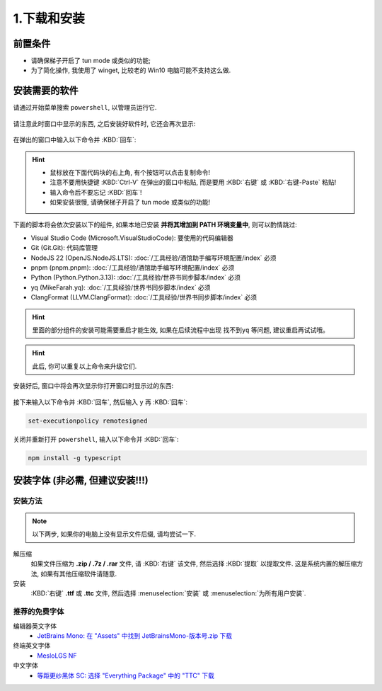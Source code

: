 ************************************************************************************************************************
1.下载和安装
************************************************************************************************************************

========================================================================================================================
前置条件
========================================================================================================================

- 请确保梯子开启了 tun mode 或类似的功能;
- 为了简化操作, 我使用了 winget, 比较老的 Win10 电脑可能不支持这么做.

========================================================================================================================
安装需要的软件
========================================================================================================================

请通过开始菜单搜索 ``powershell``, 以管理员运行它.

.. figure:: 以管理员身份运行powershell.png

请注意此时窗口中显示的东西, 之后安装好软件时, 它还会再次显示:

.. figure:: 打开powershell.png

在弹出的窗口中输入以下命令并 :KBD:`回车`:

.. hint::

  - 鼠标放在下面代码块的右上角, 有个按钮可以点击复制命令!
  - 注意不要用快捷键 :KBD:`Ctrl-V` 在弹出的窗口中粘贴, 而是要用 :KBD:`右键` 或 :KBD:`右键-Paste` 粘贴!
  - 输入命令后不要忘记 :KBD:`回车`!
  - 如果安装很慢, 请确保梯子开启了 tun mode 或类似的功能!

下面的脚本将会依次安装以下的组件, 如果本地已安装 **并将其增加到 PATH 环境变量中**, 则可以酌情跳过:

- Visual Studio Code (Microsoft.VisualStudioCode): 要使用的代码编辑器
- Git (Git.Git): 代码库管理
- NodeJS 22 (OpenJS.NodeJS.LTS): :doc:`/工具经验/酒馆助手编写环境配置/index` 必须
- pnpm (pnpm.pnpm): :doc:`/工具经验/酒馆助手编写环境配置/index` 必须
- Python (Python.Python.3.13): :doc:`/工具经验/世界书同步脚本/index` 必须
- yq (MikeFarah.yq): :doc:`/工具经验/世界书同步脚本/index` 必须
- ClangFormat (LLVM.ClangFormat): :doc:`/工具经验/世界书同步脚本/index` 必须

.. code-block:: bash
  :caption: 将会依次安装 VSCode、Git、Python、..., 也许可以去掉电脑上已经有的?

  winget install Microsoft.VisualStudioCode Git.Git Python.Python.3.13 OpenJS.NodeJS.LTS pnpm.pnpm MikeFarah.yq LLVM.ClangFormat

.. hint::
  里面的部分组件的安装可能需要重启才能生效, 如果在后续流程中出现 ``找不到yq`` 等问题, 建议重启再试试哦。

.. hint::

  此后, 你可以重复以上命令来升级它们.

.. figure:: 输入winget安装命令.png

安装好后, 窗口中将会再次显示你打开窗口时显示过的东西:

.. figure:: winget完成安装.png

接下来输入以下命令并 :KBD:`回车`, 然后输入 ``y`` 再 :KBD:`回车`:

.. code-block:: bash

  set-executionpolicy remotesigned

.. figure:: 执行策略更改.png

关闭并重新打开 ``powershell``, 输入以下命令并 :KBD:`回车`:

.. code-block:: bash

  npm install -g typescript

========================================================================================================================
安装字体 (非必需, 但建议安装!!!)
========================================================================================================================

________________________________________________________________________________________________________________________
安装方法
________________________________________________________________________________________________________________________

.. note::

  以下两步, 如果你的电脑上没有显示文件后缀, 请均尝试一下.

解压缩
  如果文件压缩为 **.zip / .7z / .rar** 文件, 请 :KBD:`右键` 该文件, 然后选择 :KBD:`提取` 以提取文件. 这是系统内置的解压缩方法, 如果有其他压缩软件请随意.

安装
  :KBD:`右键` **.ttf** 或 **.ttc** 文件, 然后选择 :menuselection:`安装` 或 :menuselection:`为所有用户安装`.

________________________________________________________________________________________________________________________
推荐的免费字体
________________________________________________________________________________________________________________________

编辑器英文字体
  - `JetBrains Mono: 在 "Assets" 中找到 JetBrainsMono-版本号.zip 下载 <https://github.com/JetBrains/JetBrainsMono/releases>`_

终端英文字体
  - `MesloLGS NF <https://github.com/ryanoasis/nerd-fonts/releases/download/v3.2.1/Meslo.zip>`_

中文字体
  - `等距更纱黑体 SC: 选择 "Everything Package" 中的 "TTC" 下载 <https://github.com/be5invis/Sarasa-Gothic/releases>`_
